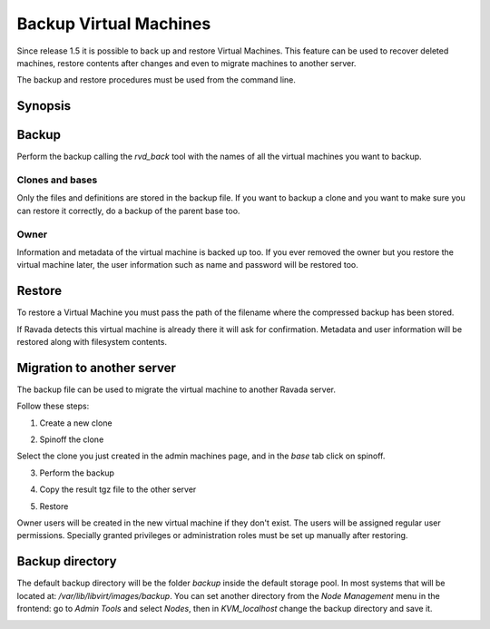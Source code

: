 .. _Backup:

Backup Virtual Machines
=======================

Since release 1.5 it is possible to back up and restore Virtual Machines.
This feature can be used to recover deleted machines, restore contents
after changes and even to migrate machines to another server.

The backup and restore procedures must be used from the command line.

Synopsis
--------

.. prompt:: bash $

  sudo rvd_back --backup machine1
  sudo rvd_back --restore /var/lib/libvirt/images/backup/machine1-2022-04-06.tgz


Backup
------

.. note: To create a Virtual Machine backup the machine must be stopped.

Perform the backup calling the *rvd_back* tool with the names of all
the virtual machines you want to backup.

.. prompt:: bash $

  sudo rvd_back --backup machine1 machine2 ... machineN

Clones and bases
~~~~~~~~~~~~~~~~

Only the files and definitions are stored in the backup file. If you
want to backup a clone and you want to make sure you can restore it
correctly, do a backup of the parent base too.

.. prompt:: bash $

  sudo rvd_back --backup base clone1 clone2 ...

Owner
~~~~~

Information and metadata of the virtual machine is backed up too.
If you ever removed the owner but you restore the virtual machine
later, the user information such as name and password will be
restored too.

Restore
-------

To restore a Virtual Machine you must pass the path of the filename where
the compressed backup has been stored.

.. prompt:: bash $

  sudo rvd_back --restore /var/lib/libvirt/images/backup/machine1-2022-04-06.tgz

If Ravada detects this virtual machine is already there it will ask
for confirmation. Metadata and user information will be restored
along with filesystem contents.

Migration to another server
---------------------------

The backup file can be used to migrate the virtual machine
to another Ravada server.

Follow these steps:

1. Create a new clone

.. image:: images/copy_machine.png

2. Spinoff the clone

Select the clone you just created in the admin machines page, and in the *base* tab click on spinoff.

.. image:: images/spinoff_button.jpg

3. Perform the backup

.. prompt:: bash server_src$

  sudo rvd_back --backup ubuntu-0

4. Copy the result tgz file to the other server

.. prompt:: bash server_src$

  sudo bash
  rsync -avP /var/lib/libvirt/images/backup/ubuntu-0-2022-04-06.tgz frankie@:server_dst:

5. Restore

.. prompt:: bash server_dst$

  sudo rvd_back --restore /home/frankie/ubuntu-0-2022-04-06.tgz

Owner users will be created in the new virtual machine if they don't
exist. The users will be assigned regular user permissions. Specially
granted privileges or administration roles must be set
up manually after restoring.


Backup directory
----------------

The default backup directory will be the folder *backup* inside the
default storage pool. In most systems that will be located at:
*/var/lib/libvirt/images/backup*. You can set another directory
from the *Node Management* menu in the frontend: go to *Admin Tools*
and select *Nodes*, then in *KVM_localhost* change the backup
directory and save it.

.. image:: images/node_backup_directory.jpg
